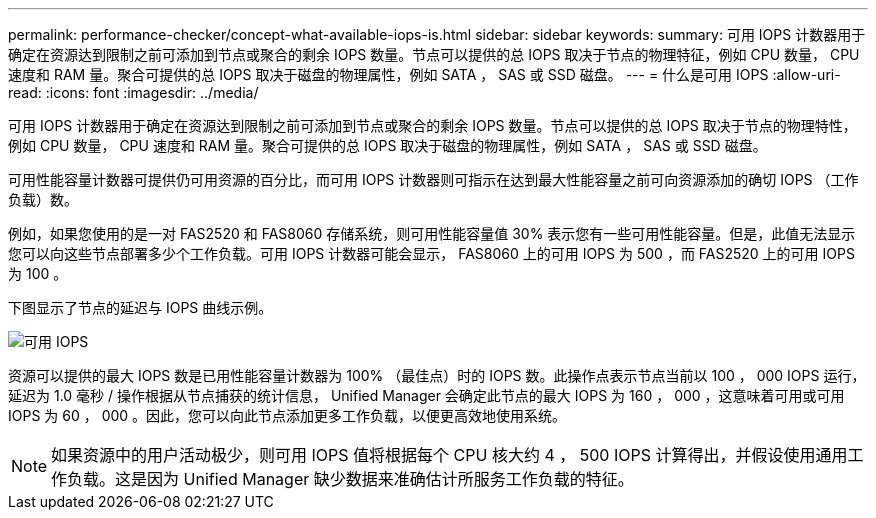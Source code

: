 ---
permalink: performance-checker/concept-what-available-iops-is.html 
sidebar: sidebar 
keywords:  
summary: 可用 IOPS 计数器用于确定在资源达到限制之前可添加到节点或聚合的剩余 IOPS 数量。节点可以提供的总 IOPS 取决于节点的物理特征，例如 CPU 数量， CPU 速度和 RAM 量。聚合可提供的总 IOPS 取决于磁盘的物理属性，例如 SATA ， SAS 或 SSD 磁盘。 
---
= 什么是可用 IOPS
:allow-uri-read: 
:icons: font
:imagesdir: ../media/


[role="lead"]
可用 IOPS 计数器用于确定在资源达到限制之前可添加到节点或聚合的剩余 IOPS 数量。节点可以提供的总 IOPS 取决于节点的物理特性，例如 CPU 数量， CPU 速度和 RAM 量。聚合可提供的总 IOPS 取决于磁盘的物理属性，例如 SATA ， SAS 或 SSD 磁盘。

可用性能容量计数器可提供仍可用资源的百分比，而可用 IOPS 计数器则可指示在达到最大性能容量之前可向资源添加的确切 IOPS （工作负载）数。

例如，如果您使用的是一对 FAS2520 和 FAS8060 存储系统，则可用性能容量值 30% 表示您有一些可用性能容量。但是，此值无法显示您可以向这些节点部署多少个工作负载。可用 IOPS 计数器可能会显示， FAS8060 上的可用 IOPS 为 500 ，而 FAS2520 上的可用 IOPS 为 100 。

下图显示了节点的延迟与 IOPS 曲线示例。

image::../media/available-iops.gif[可用 IOPS]

资源可以提供的最大 IOPS 数是已用性能容量计数器为 100% （最佳点）时的 IOPS 数。此操作点表示节点当前以 100 ， 000 IOPS 运行，延迟为 1.0 毫秒 / 操作根据从节点捕获的统计信息， Unified Manager 会确定此节点的最大 IOPS 为 160 ， 000 ，这意味着可用或可用 IOPS 为 60 ， 000 。因此，您可以向此节点添加更多工作负载，以便更高效地使用系统。

[NOTE]
====
如果资源中的用户活动极少，则可用 IOPS 值将根据每个 CPU 核大约 4 ， 500 IOPS 计算得出，并假设使用通用工作负载。这是因为 Unified Manager 缺少数据来准确估计所服务工作负载的特征。

====